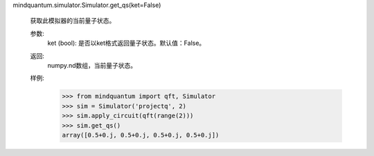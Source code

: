 mindquantum.simulator.Simulator.get_qs(ket=False)

        获取此模拟器的当前量子状态。

        参数:
            ket (bool): 是否以ket格式返回量子状态。默认值：False。

        返回:
            numpy.nd数组，当前量子状态。

        样例:
            >>> from mindquantum import qft, Simulator
            >>> sim = Simulator('projectq', 2)
            >>> sim.apply_circuit(qft(range(2)))
            >>> sim.get_qs()
            array([0.5+0.j, 0.5+0.j, 0.5+0.j, 0.5+0.j])
        
